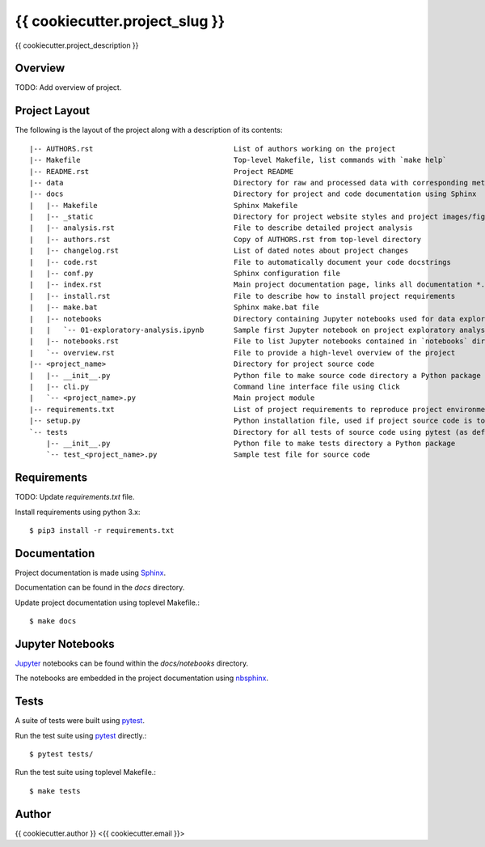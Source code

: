 {{ cookiecutter.project_slug }}
===============================

{{ cookiecutter.project_description }}


Overview
--------
TODO: Add overview of project.


Project Layout
--------------
The following is the layout of the project along with a description of its contents::

   |-- AUTHORS.rst                                 List of authors working on the project
   |-- Makefile                                    Top-level Makefile, list commands with `make help`
   |-- README.rst                                  Project README
   |-- data                                        Directory for raw and processed data with corresponding metadata
   |-- docs                                        Directory for project and code documentation using Sphinx
   |   |-- Makefile                                Sphinx Makefile
   |   |-- _static                                 Directory for project website styles and project images/figures
   |   |-- analysis.rst                            File to describe detailed project analysis
   |   |-- authors.rst                             Copy of AUTHORS.rst from top-level directory
   |   |-- changelog.rst                           List of dated notes about project changes
   |   |-- code.rst                                File to automatically document your code docstrings
   |   |-- conf.py                                 Sphinx configuration file
   |   |-- index.rst                               Main project documentation page, links all documentation *.rst files
   |   |-- install.rst                             File to describe how to install project requirements
   |   |-- make.bat                                Sphinx make.bat file
   |   |-- notebooks                               Directory containing Jupyter notebooks used for data exploration and communicating a computational narrative
   |   |   `-- 01-exploratory-analysis.ipynb       Sample first Jupyter notebook on project exploratory analysis, can use 01-*, 02-*, ... for logical ordering
   |   |-- notebooks.rst                           File to list Jupyter notebooks contained in `notebooks` directory for proper linking in project documentation
   |   `-- overview.rst                            File to provide a high-level overview of the project
   |-- <project_name>                              Directory for project source code
   |   |-- __init__.py                             Python file to make source code directory a Python package
   |   |-- cli.py                                  Command line interface file using Click
   |   `-- <project_name>.py                       Main project module
   |-- requirements.txt                            List of project requirements to reproduce project environment
   |-- setup.py                                    Python installation file, used if project source code is to be installed on another machine
   `-- tests                                       Directory for all tests of source code using pytest (as default)
       |-- __init__.py                             Python file to make tests directory a Python package
       `-- test_<project_name>.py                  Sample test file for source code




Requirements
------------
TODO: Update `requirements.txt` file.

Install requirements using python 3.x::

    $ pip3 install -r requirements.txt


Documentation
-------------
Project documentation is made using Sphinx_.  

Documentation can be found in the `docs` directory.  


Update project documentation using toplevel Makefile.::

    $ make docs


Jupyter Notebooks
-----------------
Jupyter_ notebooks can be found within the `docs/notebooks` directory.  

The notebooks are embedded in the project documentation using nbsphinx_.


Tests
-----
A suite of tests were built using pytest_.

Run the test suite using pytest_ directly.::

    $ pytest tests/

Run the test suite using toplevel Makefile.::

    $ make tests


Author
------
{{ cookiecutter.author }} <{{ cookiecutter.email }}>



.. _Python: https://www.python.org/
.. _Jupyter: https://jupyter.org/
.. _pytest: https://docs.pytest.org/en/latest/
.. _Sphinx: http://www.sphinx-doc.org/en/master/
.. _nbsphinx: https://nbsphinx.readthedocs.io/en/0.4.2/index.html

